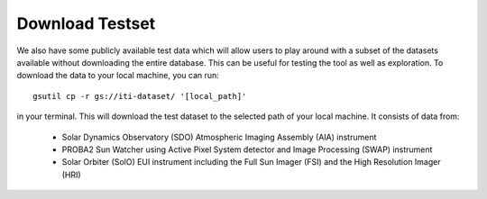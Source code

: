 .. _iti_testset:

================
Download Testset
================

We also have some publicly available test data which will allow users to play around with a subset of the datasets available without downloading the entire database.
This can be useful for testing the tool as well as exploration.
To download the data to your local machine, you can run::

    gsutil cp -r gs://iti-dataset/ '[local_path]'

in your terminal. This will download the test dataset to the selected path of your local machine. It consists of data from:

    - Solar Dynamics Observatory (SDO) Atmospheric Imaging Assembly (AIA) instrument
    - PROBA2 Sun Watcher using Active Pixel System detector and Image Processing (SWAP) instrument
    - Solar Orbiter (SolO) EUI instrument including the Full Sun Imager (FSI) and the High Resolution Imager (HRI)